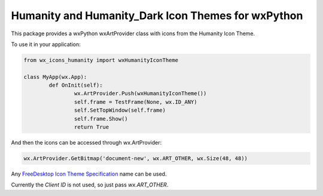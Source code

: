 *****************************************************
Humanity and Humanity_Dark Icon Themes for wxPython
*****************************************************

This package provides a wxPython wxArtProvider class with icons from the Humanity Icon Theme.

To use it in your application:

.. code-block:: python

	from wx_icons_humanity import wxHumanityIconTheme

	class MyApp(wx.App):
		def OnInit(self):
			wx.ArtProvider.Push(wxHumanityIconTheme())
			self.frame = TestFrame(None, wx.ID_ANY)
			self.SetTopWindow(self.frame)
			self.frame.Show()
			return True

And then the icons can be accessed through wx.ArtProvider:

.. code-block:: python

	wx.ArtProvider.GetBitmap('document-new', wx.ART_OTHER, wx.Size(48, 48))

Any `FreeDesktop Icon Theme Specification <https://specifications.freedesktop.org/icon-naming-spec/icon-naming-spec-latest.html>`_ name can be used.

Currently the `Client ID` is not used, so just pass `wx.ART_OTHER`.
